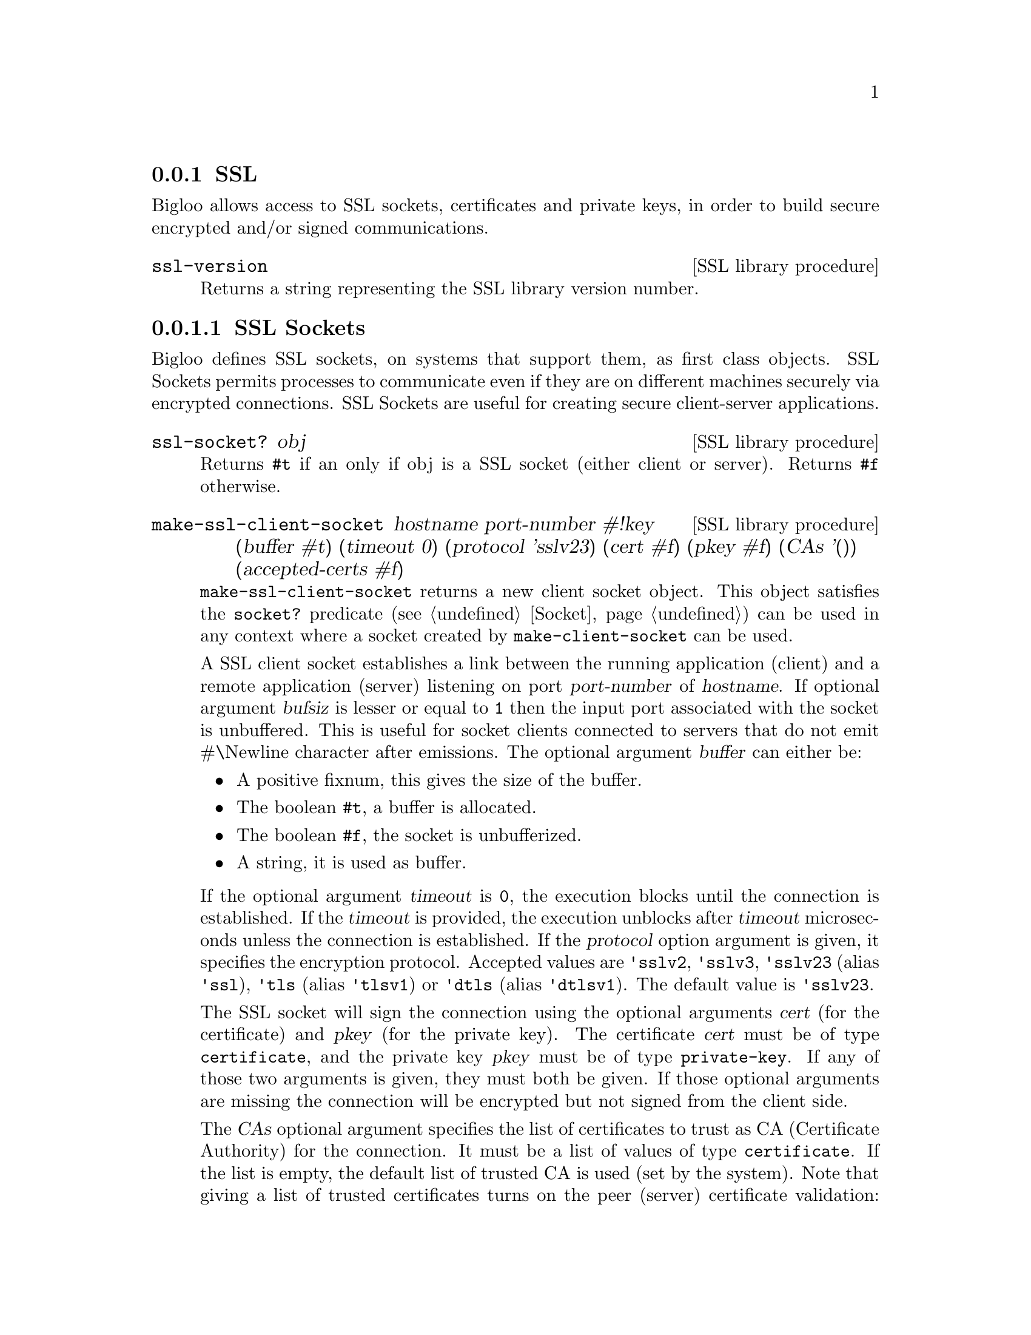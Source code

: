 @c =================================================================== @c
@c    serrano/prgm/project/bigloo/manuals/socket.texi                  @c
@c    ------------------------------------------------------------     @c
@c    Author      :  Manuel Serrano                                    @c
@c    Creation    :  Tue Jun 30 08:09:52 1998                          @c
@c    Last change :  Mon Jan  7 10:47:50 2002 (serrano)                @c
@c    ------------------------------------------------------------     @c
@c    Socket support                                                   @c
@c =================================================================== @c

@c ------------------------------------------------------------------- @c
@c    SSL Socket support                                               @c
@c ------------------------------------------------------------------- @c
@node SSL, , Socket, System Programming
@comment  node-name,  next,  previous,  up
@subsection SSL
@cindex SSL support
@cindex SSL

@menu 
* SSL Sockets::
* Certificates::
* Private Keys::
@end menu

Bigloo allows access to SSL sockets, certificates and private keys, in
order to build secure encrypted and/or signed communications.

@deffn {SSL library procedure} ssl-version
Returns a string representing the SSL library version number.
@end deffn

@node SSL Sockets, Certificates, , SSL
@comment  node-name,  next,  previous,  up
@subsubsection SSL Sockets
@cindex SSL Sockets

Bigloo defines SSL sockets, on systems that support them, as first
class objects. SSL Sockets permits processes to communicate even if
they are on different machines securely via encrypted
connections. SSL Sockets are useful for creating secure client-server
applications.

@deffn {SSL library procedure} ssl-socket? obj
Returns @code{#t} if an only if obj is a SSL socket (either client or server).
Returns @code{#f} otherwise.
@end deffn

@deffn {SSL library procedure} make-ssl-client-socket hostname port-number #!key (buffer #t) (timeout 0) (protocol 'sslv23) (cert #f) (pkey #f) (CAs '()) (accepted-certs #f)
@cindex unbufferized socket port

@code{make-ssl-client-socket} returns a new client socket object. This
object satisfies the  @code{socket?} predicate (see @ref{Socket})
can be used in any context where a socket created by @code{make-client-socket}
can be used.

A SSL client socket establishes a link between the running application
(client) and a remote application (server) listening on port
@var{port-number} of @var{hostname}. If optional argument @var{bufsiz}
is lesser or equal to @code{1} then the input port associated with the socket is
unbuffered. This is useful for socket clients connected to servers
that do not emit #\Newline character after emissions. The optional
argument @var{buffer} can either be:

@itemize @bullet
@item A positive fixnum, this gives the size of the buffer.
@item The boolean @code{#t}, a buffer is allocated.
@item The boolean @code{#f}, the socket is unbufferized.
@item A string, it is used as buffer.
@end itemize

If the optional argument @var{timeout} is
@code{0}, the execution blocks until the connection is established. If
the @var{timeout} is provided, the execution unblocks after
@var{timeout} microseconds unless the connection is established. If
the @var{protocol} option argument is given, it specifies the
encryption protocol. Accepted values are @code{'sslv2}, @code{'sslv3},
@code{'sslv23} (alias @code{'ssl}), @code{'tls} (alias @code{'tlsv1})
or @code{'dtls} (alias @code{'dtlsv1}). The default value is
@code{'sslv23}.

The SSL socket will sign the connection using the optional arguments
@var{cert} (for the certificate) and @var{pkey} (for the private key).
The certificate @var{cert} must be of type @code{certificate}, and
the private key @var{pkey} must be of type @code{private-key}.
If any of those two arguments is given, they must both be given.
If those optional arguments are missing the connection will be encrypted
but not signed from the client side.

The @var{CAs} optional argument specifies the list of certificates to
trust as CA (Certificate Authority) for the connection. It must be a 
list of values of type @code{certificate}. If the list is empty, the
default list of trusted CA is used (set by the system). Note that
giving a list of trusted certificates turns on the peer (server)
certificate validation: an @code{&io-error} will be raised if the peer
(server) certificate is not signed directly or indirectly by one of the
certificates in @var{CAs}.

The @var{accepted-certs} optional argument gives a list of certificate
objects (of type @code{certificate}) which are accepted as peer (server)
certificate. If @var{accepted-certs} is @code{#f} then every peer (server)
certificate is accepted (aside from eventual certificate validation).
If @var{accepted-certs} is a list, the peer (server) certificate must
match one of the given certificates. Otherwise, an @code{&io-error} 
will be raised.

If the connection cannot be established, an @code{&io-error} is raised
(see @ref{Errors Assertions and Traces}).

When a socket is used in unbufferized mode the characters available on
the input port @emph{must} be read exclusively with @code{read-char}
or @code{read-line}. It is forbidden to use @code{read} or any regular
grammar.  This limitation is imposed by Rgc (see @ref{Regular Parsing}) that
intrinsicly associates buffers with regular grammars. If the current Rgc
implementation is improved on the coming version this restriction will
be eliminated.

The function @code{make-ssl-client-socket} is defined in the SSL library.
A module that needs this facility must then use a @code{library} clause
(see @ref{Modules}). The SSL library can also be loaded from the interpreter
using the @code{library-load} function (see @ref{Bigloo Libraries}).

@smalllisp
(module imap
   (library ssl)
   (main main))

(let* ((s (make-ssl-client-socket "localhost" 993))
       (p (socket-output s)))
   (display "string" p)
   (newline p)
   (display "abc" p)
   (flush-output-port p)
   (let loop ()
      (loop)))
@end smalllisp

@end deffn

@deffn {SSL library procedure} client-socket-use-ssl! socket #!key (protocol 'sslv23) (cert #f) (pkey #f) (CAs '()) (accepted-certs #f)
Returns an SSL socket built from a socket obtained by @code{make-client-socket} 
(see @ref{Socket}). Depending on the implementation and back-end the
returned socket may or may not be @code{eq?} to @var{socket}.
@end deffn

@deffn {SSL library procedure} make-ssl-server-socket #!key (port 0) (name #f) (protocol 'sslv23) (cert #f) (pkey #f) (CAs '()) (accepted-certs #f)
@cindex unbufferized socket port

@code{make-ssl-server-socket} returns a new server socket object which
satisfies the @code{socket?} predicate and which can be used in any
context where a socket created by @code{make-server-socket} can be
used (see @ref{Socket}).

A SSL server socket opens the port @var{port} on the current host
@var{name} (the server), 
and allows remote applications (clients) to connect to it.
listening on port @var{port-number} of @var{hostname}. If the optional
argument @var{port} is not given or is @code{0}, the server socket will
use the first availailable port number. If the optional argument 
@var{name} is given, the server socket will be bound to the network 
interface representing the given host name. If it is @code{#f} (the default)
the socket will be bound on every local network interface.
If the @var{protocol} option argument is
given, it specifies the encryption protocol. Accepted values are
@code{'sslv2}, @code{'sslv3}, @code{'sslv23} (alias @code{'ssl}), 
@code{'tls} (alias @code{'tlsv1})
or @code{'dtls} (alias @code{'dtlsv1}). The default value is @code{'sslv23}.

The SSL socket will sign the connection using the optional arguments
@var{cert} (for the certificate) and @var{pkey} (for the private key).
The certificate @var{cert} must be of type @code{certificate}, and
the private key @var{pkey} must be of type @code{private-key}.
If any of those two arguments is given, they must both be given.
If those optional arguments are missing the connection will be encrypted
but not signed from the server side, which means the peer (client) will
have to provide a certificate/private key pair to encrypt the connection,
and that seldom happens. Typical SSL servers provide their certificate
and private key.

Note that since the peer (client) certificate is only known when we
are accepting a client socket (with @code{socket-accept}) the @var{CAs}
and @var{accepted-certs} optional arguments are only checked during
the accept operation of a server socket.

The @var{CAs} optional argument specifies the list of certificates to
trust as CA (Certificate Authority) for the connection. It must be a 
list of values of type @code{certificate}. If the list is empty, the
default list of trusted CA is used (set by the system). Note that
giving a list of trusted certificates turns on the peer (client)
certificate validation: an @code{&io-error} will be raised if the peer
(client) certificate is not signed directly or indirectly by one of the
certificates in @var{CAs} when accepting the client socket.

The @var{accepted-certs} optional argument gives a list of certificate
objects (of type @code{certificate}) which are accepted as peer (client)
certificate. If @var{accepted-certs} is @code{#f} then every peer (client)
certificate is accepted (aside from eventual certificate validation).
If @var{accepted-certs} is a list, the peer (client) certificate must
match one of the given certificates. Otherwise, an @code{&io-error} 
will be raised when accepting the client socket.

If the connection cannot be established, an @code{&io-error} is raised
(see @ref{Errors Assertions and Traces}).

The function @code{make-ssl-server-socket} is defined in the SSL library.
A module that needs this facility must then use a @code{library} clause
(see @ref{Modules}). The SSL library can also be loaded from the interpreter
using the @code{library-load} function (see @ref{Bigloo Libraries}).

@smalllisp
(module secure-echo
   (library ssl))

(let* ((cert (read-certificate "/etc/ssl/my_cert.crt"))
       (pkey (read-private-key "/etc/ssl/my_key.pkey"))
       (cas (read-pem-file "/etc/ssl/ca.cert"))
       (s (make-ssl-server-socket 1055 :CAs cas :cert cert :pkey pkey))
       (cs (socket-accept s))
       (ip (socket-input cs))
       (op (socket-output cs)))
   (let loop ((e (read ip)))
      (when (not (eof-object? e))
         (write e op)
         (loop (read ip))))
   (socket-close s))
@end smalllisp

@end deffn

@node Certificates, Private Keys, SSL Sockets, SSL
@comment  node-name,  next,  previous,  up
@subsubsection Certificates
@cindex Certificates

@deffn {SSL library procedure} read-certificate file
Reads an X509 certificate stored in PEM format in the given @var{file} name.
If the file cannot be read, it raises an
@code{&io-error} condition. Otherwise the certificate is returned.
@end deffn

@deffn {SSL library procedure} read-pem-file file
Reads a list of  X509 certificate stored in PEM format in the given @var{file} 
name.
If the file cannot be read, it raises an
@code{&io-error} condition. Otherwise the list of certificate contained in
the file is returned.
@end deffn

@deffn {SSL library procedure} certificate? obj
Returns @code{#t} if @var{obj} is an SSL certificate.
Otherwise returns @code{#f}.
@end deffn

@deffn {SSL library procedure} certificate-subject cert
Returns the CommonName (CN) part of the subject of the given certificate.
@end deffn

@deffn {SSL library procedure} certificate-issuer cert
Returns the CommonName (CN) part of the issuer of the given certificate.
@end deffn

@node Private Keys, , Certificates, SSL
@comment  node-name,  next,  previous,  up
@subsubsection Private Keys
@cindex Private Keys

@deffn {SSL library procedure} read-private-key file
Reads a private key stored in PEM format in the given @var{file} name.
If the file cannot be read, it raises an
@code{&io-error} condition. Otherwise the private key is returned.
@end deffn

@deffn {SSL library procedure} private-key? obj
Returns @code{#t} if @var{obj} is an SSL private key.
Otherwise returns @code{#f}.
@end deffn

